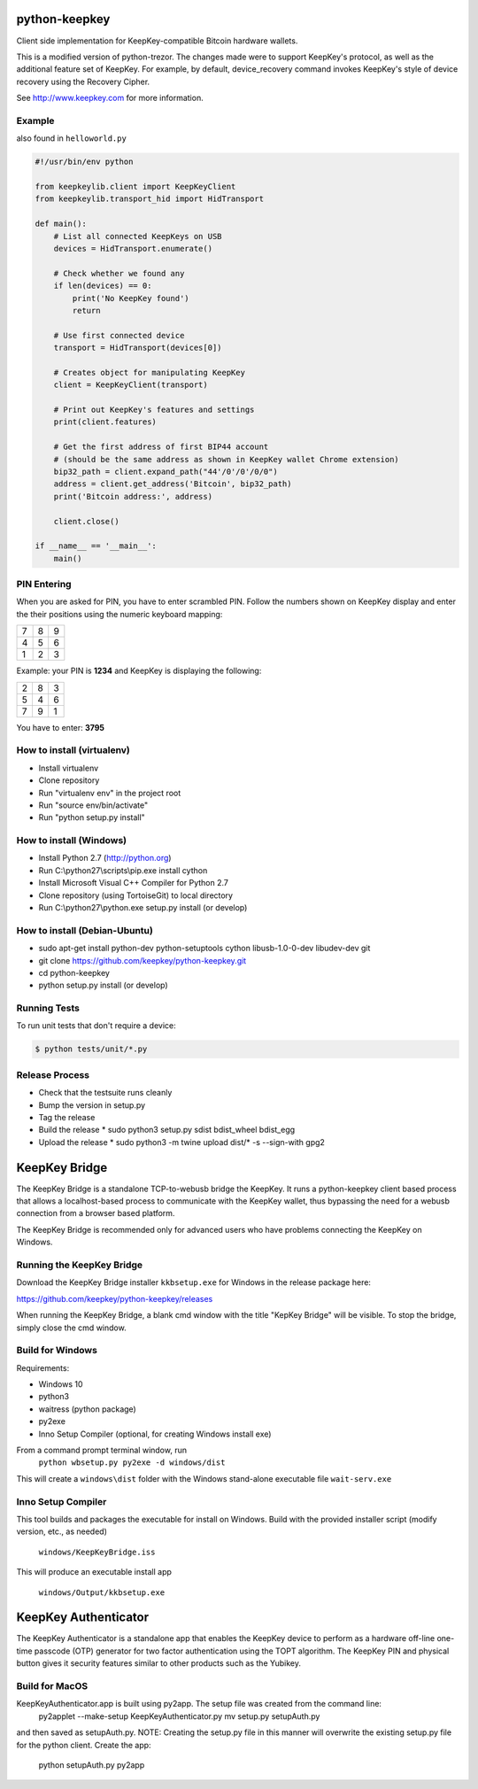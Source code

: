 .. image:: https://circleci.com/gh/keepkey/python-keepkey.svg?style=svg
    :target: https://circleci.com/gh/keepkey/python-keepkey

python-keepkey
==============

Client side implementation for KeepKey-compatible Bitcoin hardware wallets.

This is a modified version of python-trezor.  The changes made were to 
support KeepKey's protocol, as well as the additional feature set
of KeepKey.  For example, by default, device_recovery command invokes
KeepKey's style of device recovery using the Recovery Cipher.

See http://www.keepkey.com for more information.

Example
-------

also found in ``helloworld.py``

.. code:: python

  #!/usr/bin/env python

  from keepkeylib.client import KeepKeyClient
  from keepkeylib.transport_hid import HidTransport

  def main():
      # List all connected KeepKeys on USB
      devices = HidTransport.enumerate()

      # Check whether we found any
      if len(devices) == 0:
          print('No KeepKey found')
          return

      # Use first connected device
      transport = HidTransport(devices[0])

      # Creates object for manipulating KeepKey
      client = KeepKeyClient(transport)

      # Print out KeepKey's features and settings
      print(client.features)

      # Get the first address of first BIP44 account
      # (should be the same address as shown in KeepKey wallet Chrome extension)
      bip32_path = client.expand_path("44'/0'/0'/0/0")
      address = client.get_address('Bitcoin', bip32_path)
      print('Bitcoin address:', address)

      client.close()

  if __name__ == '__main__':
      main()

PIN Entering
------------

When you are asked for PIN, you have to enter scrambled PIN. Follow the numbers shown on KeepKey display and enter the their positions using the numeric keyboard mapping:

=== === ===
 7   8   9
 4   5   6
 1   2   3
=== === ===

Example: your PIN is **1234** and KeepKey is displaying the following:

=== === ===
 2   8   3
 5   4   6
 7   9   1
=== === ===

You have to enter: **3795**

How to install (virtualenv)
------------------------
* Install virtualenv
* Clone repository
* Run "virtualenv env" in the project root
* Run "source env/bin/activate"
* Run "python setup.py install"

How to install (Windows)
------------------------
* Install Python 2.7 (http://python.org)
* Run C:\\python27\\scripts\\pip.exe install cython
* Install Microsoft Visual C++ Compiler for Python 2.7
* Clone repository (using TortoiseGit) to local directory
* Run C:\\python27\\python.exe setup.py install (or develop)

How to install (Debian-Ubuntu)
------------------------------
* sudo apt-get install python-dev python-setuptools cython libusb-1.0-0-dev libudev-dev git
* git clone https://github.com/keepkey/python-keepkey.git
* cd python-keepkey
* python setup.py install (or develop)

Running Tests
-------------

To run unit tests that don't require a device:

.. code:: shell

    $ python tests/unit/*.py

Release Process
---------------

* Check that the testsuite runs cleanly
* Bump the version in setup.py
* Tag the release
* Build the release
  * sudo python3 setup.py sdist bdist_wheel bdist_egg
* Upload the release
  * sudo python3 -m twine upload dist/* -s --sign-with gpg2

KeepKey Bridge
==============
The KeepKey Bridge is a standalone TCP-to-webusb bridge the KeepKey. It runs a python-keepkey client
based process that allows a localhost-based process to communicate with the KeepKey wallet, thus
bypassing the need for a webusb connection from a browser based platform.

The KeepKey Bridge is recommended only for advanced users who have problems connecting the KeepKey
on Windows.

Running the KeepKey Bridge
--------------------------
Download the KeepKey Bridge installer ``kkbsetup.exe`` for Windows in the release package here:

https://github.com/keepkey/python-keepkey/releases

When running the KeepKey Bridge, a blank cmd window with the title "KepKey Bridge" will be visible. 
To stop the bridge, simply close the cmd window.

Build for Windows
-----------------
Requirements:

- Windows 10
- python3
- waitress (python package)
- py2exe
- Inno Setup Compiler (optional, for creating Windows install exe)

From a command prompt terminal window, run
    ``python wbsetup.py py2exe -d windows/dist``

This will create a ``windows\dist`` folder with the Windows stand-alone executable file ``wait-serv.exe``

Inno Setup Compiler
-------------------
This tool builds and packages the executable for install on Windows. Build with the provided installer 
script (modify version, etc., as needed)

    ``windows/KeepKeyBridge.iss``

This will produce an executable install app

    ``windows/Output/kkbsetup.exe``

KeepKey Authenticator
==============
The KeepKey Authenticator is a standalone app that enables the KeepKey device to perform as a 
hardware off-line one-time passcode (OTP) generator for two factor authentication using the 
TOPT algorithm. The KeepKey PIN and physical button gives it security features similar to other
products such as the Yubikey.

Build for MacOS
---------------
KeepKeyAuthenticator.app is built using py2app. The setup file was created from the command line:
    py2applet --make-setup KeepKeyAuthenticator.py
    mv setup.py setupAuth.py
and then saved as setupAuth.py. NOTE: Creating the setup.py file in this manner will overwrite
the existing setup.py file for the python client.
Create the app:
    python setupAuth.py py2app
